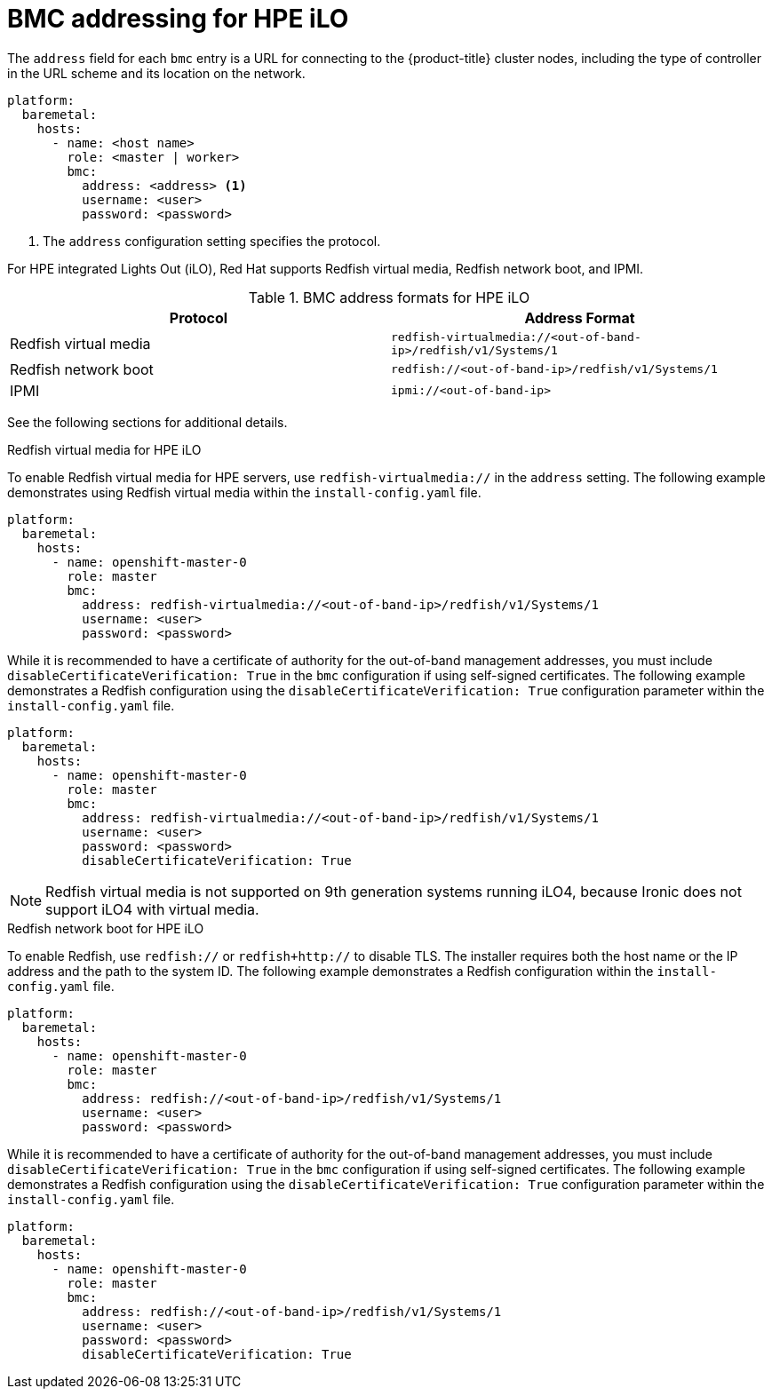 // This is included in the following assemblies:
//
// installing/installing_bare_metal_ipi/ztp-for-factory-configuration-files.adoc

[id='bmc-addressing-for-hpe-ilo_{context}']
= BMC addressing for HPE iLO

The `address` field for each `bmc` entry is a URL for connecting to the {product-title} cluster nodes, including the type of controller in the URL scheme and its location on the network.

[source,yaml]
----
platform:
  baremetal:
    hosts:
      - name: <host name>
        role: <master | worker>
        bmc:
          address: <address> <1>
          username: <user>
          password: <password>
----
<1> The `address` configuration setting specifies the protocol.

For HPE integrated Lights Out (iLO), Red Hat supports Redfish virtual media, Redfish network boot, and IPMI.

.BMC address formats for HPE iLO
[frame="topbot",options="header"]
|====
|Protocol|Address Format
|Redfish virtual media| `redfish-virtualmedia://<out-of-band-ip>/redfish/v1/Systems/1`
|Redfish network boot| `redfish://<out-of-band-ip>/redfish/v1/Systems/1`
|IPMI| `ipmi://<out-of-band-ip>`
|====

See the following sections for additional details.

.Redfish virtual media for HPE iLO

To enable Redfish virtual media for HPE servers, use `redfish-virtualmedia://` in the `address` setting. The following example demonstrates using Redfish virtual media within the `install-config.yaml` file.

[source,yaml]
----
platform:
  baremetal:
    hosts:
      - name: openshift-master-0
        role: master
        bmc:
          address: redfish-virtualmedia://<out-of-band-ip>/redfish/v1/Systems/1
          username: <user>
          password: <password>
----

While it is recommended to have a certificate of authority for the out-of-band management addresses, you must include `disableCertificateVerification: True` in the `bmc` configuration if using self-signed certificates. The following example demonstrates a Redfish configuration using the `disableCertificateVerification: True` configuration parameter within the `install-config.yaml` file.

[source,yaml]
----
platform:
  baremetal:
    hosts:
      - name: openshift-master-0
        role: master
        bmc:
          address: redfish-virtualmedia://<out-of-band-ip>/redfish/v1/Systems/1
          username: <user>
          password: <password>
          disableCertificateVerification: True
----

[NOTE]
====
Redfish virtual media is not supported on 9th generation systems running iLO4, because Ironic does not support iLO4 with virtual media.
====


.Redfish network boot for HPE iLO

To enable Redfish, use `redfish://` or `redfish+http://` to disable TLS. The installer requires both the host name or the IP address and the path to the system ID. The following example demonstrates a Redfish configuration within the `install-config.yaml` file.

[source,yaml]
----
platform:
  baremetal:
    hosts:
      - name: openshift-master-0
        role: master
        bmc:
          address: redfish://<out-of-band-ip>/redfish/v1/Systems/1
          username: <user>
          password: <password>
----

While it is recommended to have a certificate of authority for the out-of-band management addresses, you must include `disableCertificateVerification: True` in the `bmc` configuration if using self-signed certificates. The following example demonstrates a Redfish configuration using the `disableCertificateVerification: True` configuration parameter within the `install-config.yaml` file.

[source,yaml]
----
platform:
  baremetal:
    hosts:
      - name: openshift-master-0
        role: master
        bmc:
          address: redfish://<out-of-band-ip>/redfish/v1/Systems/1
          username: <user>
          password: <password>
          disableCertificateVerification: True
----
